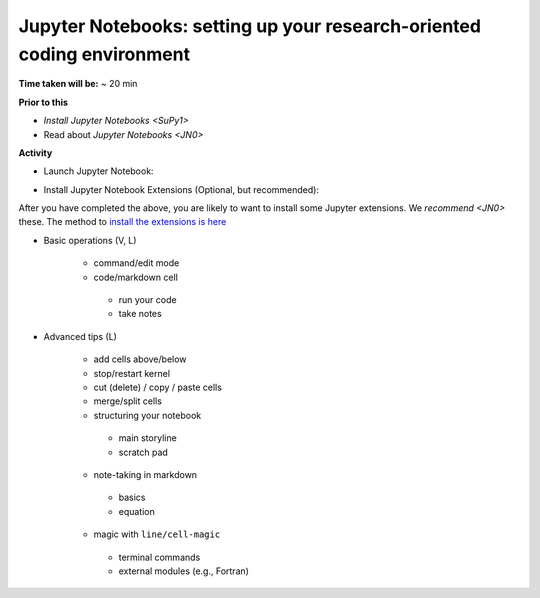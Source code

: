 .. _JN1:

Jupyter Notebooks: setting up your research-oriented coding environment
-----------------------------------------------------------------------

**Time taken will be:** ~ 20 min

**Prior to this**

- `Install Jupyter Notebooks <SuPy1>`
- Read about `Jupyter Notebooks <JN0>`

**Activity**

- Launch Jupyter Notebook:

.. raw:: html

   <div style="text-align: center; margin-bottom: 2em;">
   <iframe width="100%" height="350" src="https://www.youtube.com/embed/PG2laJaHNsU" frameborder="0" allow="autoplay; encrypted-media" allowfullscreen></iframe>
   </div>

- Install Jupyter Notebook Extensions (Optional, but recommended):
After you have completed the above, you are likely to want to install some Jupyter extensions. We `recommend <JN0>` these.
The method to `install the extensions is here <https://jupyter-contrib-nbextensions.readthedocs.io/en/latest/install.html>`_



- Basic operations (V, L)

   .. raw:: html

    <div style="text-align: center; margin-bottom: 2em;">
    <iframe width="100%" height="350" src="https://www.youtube.com/embed/FZ1aNbH178Y" frameborder="0" allow="autoplay; encrypted-media" allowfullscreen></iframe>
    </div>

   - command/edit mode
   - code/markdown cell
    - run your code
    - take notes

- Advanced tips (L)

   .. raw:: html

    <div style="text-align: center; margin-bottom: 2em;">
    <iframe width="100%" height="350" src="https://www.youtube.com/embed/Ts5DC5-5xVw" frameborder="0" allow="autoplay; encrypted-media" allowfullscreen></iframe>
    </div>

   - add cells above/below
   - stop/restart kernel
   - cut (delete) / copy / paste cells
   - merge/split cells

   - structuring your notebook
    - main storyline
    - scratch pad
   - note-taking in markdown
    - basics
    - equation
   - magic with ``line/cell-magic``
    - terminal commands
    - external modules (e.g., Fortran)


